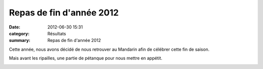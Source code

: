 Repas de fin d'année 2012
=========================

:date: 2012-06-30 15:31
:category: Résultats
:summary: Repas de fin d'année 2012

Cette année, nous avons décidé de nous retrouver au Mandarin afin de célébrer cette fin de saison.


Mais avant les ripailles, une partie de pétanque pour nous mettre en appétit.


|DSCN8211.JPG|

.. |DSCN8211.JPG| image:: http://assets.acr-dijon.org/old/httpimgover-blogcom600x4490120862coursescourses-2012entrainement-dscn8211.JPG
